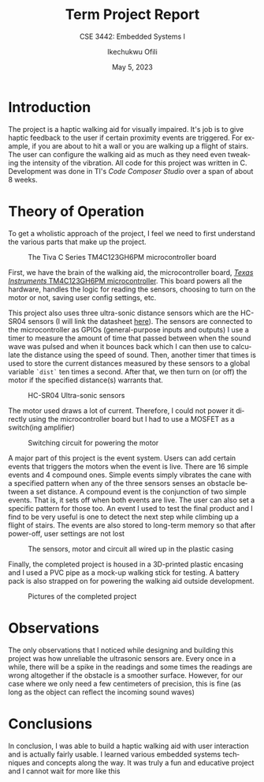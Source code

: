 #+TITLE: Term Project Report
#+SUBTITLE: CSE 3442: Embedded Systems I
#+AUTHOR: Ikechukwu Ofili
#+DATE: May 5, 2023
#+LANGUAGE: en
#+OPTIONS: toc:nil
#+LATEX_HEADER: \usepackage{float}

#+begin_export latex
\clearpage \tableofcontents \clearpage
#+end_export

* Introduction
  The project is a haptic walking aid for visually impaired. It's job is to give haptic feedback to the user if certain proximity events are triggered. 
For example, if you are about to hit a wall or you are walking up a flight of stairs. The user can configure the walking aid as much as they need even tweaking the intensity of the vibration. 
All code for this project was written in C. Development was done in TI's /Code Composer Studio/ over a span of about 8 weeks.


* Theory of Operation
To get a wholistic approach of the project, I feel we need to first understand the various parts that make up the project.

#+ATTR_LATEX: :placement [H] :width 0.5\textwidth
#+attr_org: :width 100
#+caption: The Tiva C Series TM4C123GH6PM microcontroller board
[[./images/board.jpg]]

First, we have the brain of the walking aid, the microcontroller board, [[https://www.ti.com/product/TM4C123GH6PM][ /Texas Instruments/ TM4C123GH6PM microcontroller]].
This board powers all the hardware, handles the logic for reading the sensors, choosing to turn on the motor or not, saving user config settings, etc.

This project also uses three ultra-sonic distance sensors which are the HC-SR04 sensors (I will link the datasheet [[https://www.handsontec.com/dataspecs/HC-SR04-Ultrasonic.pdf][here]]). The sensors are connected to the
microcontroller as GPIOs (general-purpose inputs and outputs) 
I use a timer to measure the amount of time that passed between when the sound wave was pulsed and when it bounces back which I can then use to calculate
the distance using the speed of sound. Then, another timer that times is used to store the current distances measured by these sensors to a global variable =`dist`=
ten times a second. After that, we then turn on (or off) the motor if the specified distance(s) warrants that. 

#+ATTR_LATEX: :placement [H] :width 0.7\textwidth
#+caption: HC-SR04 Ultra-sonic sensors
[[./images/sensors.jpg]]

The motor used draws a lot of current. Therefore, I could not power it directly using the microcontroller board but I had to use a MOSFET as a switch(ing amplifier)

#+ATTR_LATEX: :placement [H] :width 0.7\textwidth
#+caption: Switching circuit for powering the motor
[[./images/circuit.jpg]]

A major part of this project is the event system. Users can add certain events that triggers the motors when the event is live. There are 16 simple events and 4 compound ones.
Simple events simply vibrates the cane with a specified pattern when any of the three sensors senses an obstacle between a set distance. A compound event is the conjunction of
two simple events. That is, it sets off when both events are live. The user can also set a specific pattern for those too. An event I used to test the final product and I find
to be very useful is one to detect the next step while climbing up a flight of stairs. The events are also stored to long-term memory so that after power-off, user settings are not lost

#+ATTR_LATEX: :placement [H] :width 0.5\textwidth
#+caption: The sensors, motor and circuit all wired up in the plastic casing
[[./images/guts.jpg]]

Finally, the completed project is housed in a 3D-printed plastic encasing and I used a PVC pipe as a mock-up walking stick for testing. A battery pack is also strapped on for powering
the walking aid outside development.

#+ATTR_ORG: :width 200
#+ATTR_LATEX: :placement [H]
#+CAPTION: Pictures of the completed project
[[./images/final.jpg]] 


* Observations
The only observations that I noticed while designing and building this project was how unreliable the ultrasonic sensors are. 
Every once in a while, there will be a spike in the readings and some times the readings are wrong altogether if the obstacle is a smoother surface.
However, for our case where we only need a few centimeters of precision, this is fine (as long as the object can reflect the incoming sound waves)

* Conclusions
In conclusion, I was able to build a haptic walking aid with user interaction and is actually fairly usable. I learned various embedded systems techniques and concepts along
the way. It was truly a fun and educative project and I cannot wait for more like this

